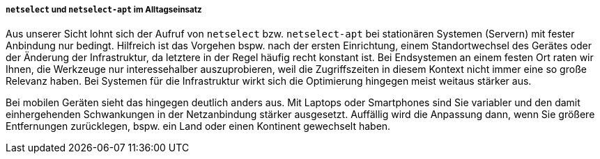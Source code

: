 // Datei: ./werkzeuge/paketquellen-und-werkzeuge/am-besten-erreichbaren-paketmirror-finden/netselect/alltagseinsatz.adoc

// Baustelle: Rohtext

===== `netselect` und `netselect-apt` im Alltagseinsatz =====

Aus unserer Sicht lohnt sich der Aufruf von `netselect` bzw.
`netselect-apt` bei stationären Systemen (Servern) mit fester Anbindung
nur bedingt. Hilfreich ist das Vorgehen bspw. nach der ersten
Einrichtung, einem Standortwechsel des Gerätes oder der Änderung der
Infrastruktur, da letztere in der Regel häufig recht konstant ist. Bei
Endsystemen an einem festen Ort raten wir Ihnen, die Werkzeuge nur
interessehalber auszuprobieren, weil die Zugriffszeiten in diesem
Kontext nicht immer eine so große Relevanz haben. Bei Systemen für die
Infrastruktur wirkt sich die Optimierung hingegen meist weitaus stärker
aus.

Bei mobilen Geräten sieht das hingegen deutlich anders aus. Mit Laptops
oder Smartphones sind Sie variabler und den damit einhergehenden
Schwankungen in der Netzanbindung stärker ausgesetzt. Auffällig wird die
Anpassung dann, wenn Sie größere Entfernungen zurücklegen, bspw. ein
Land oder einen Kontinent gewechselt haben.

// Datei (Ende): ./werkzeuge/paketquellen-und-werkzeuge/am-besten-erreichbaren-paketmirror-finden/netselect/alltagseinsatz.adoc

